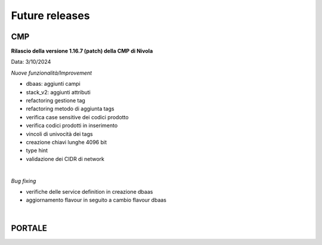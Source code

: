 
**Future releases**
===================

**CMP**
*******

**Rilascio della versione 1.16.7 (patch) della CMP di Nivola**

Data: 3/10/2024


*Nuove funzionalità/Improvement*

- dbaas: aggiunti campi

- stack_v2: aggiunti attributi

- refactoring gestione tag

- refactoring metodo di aggiunta tags

- verifica case sensitive dei codici prodotto

- verifica codici prodotti in inserimento

- vincoli di univocità dei tags 

- creazione chiavi lunghe 4096 bit

- type hint

- validazione dei CIDR di network

|

*Bug fixing*

- verifiche delle service definition in creazione dbaas

- aggiornamento flavour in seguito a cambio flavour dbaas

|

**PORTALE**
***********